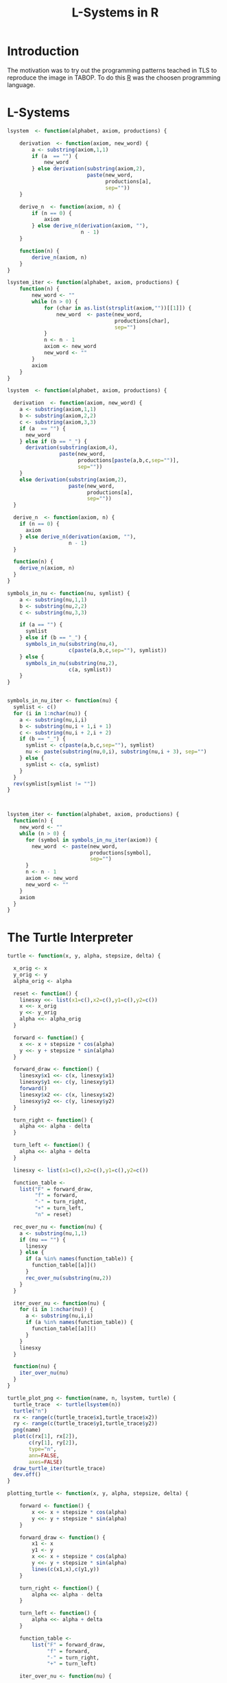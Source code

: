 * Introduction
The motivation was to try out the programming patterns teached in TLS
to reproduce the image in TABOP. To do this [[https://www.r-project.org/][R]] was the choosen
programming language.
* L-Systems
  #+begin_src R :tangle lsystem.r
    lsystem  <- function(alphabet, axiom, productions) {

        derivation  <- function(axiom, new_word) {
            a <- substring(axiom,1,1)
            if (a  == "") {
                new_word
            } else derivation(substring(axiom,2),
                              paste(new_word,
                                    productions[a],
                                    sep=""))
        }

        derive_n  <- function(axiom, n) {
            if (n == 0) {
                axiom
            } else derive_n(derivation(axiom, ""),
                            n - 1)
        }

        function(n) {
            derive_n(axiom, n)
        }
    }

    lsystem_iter <- function(alphabet, axiom, productions) {
        function(n) {
            new_word <- ""
            while (n > 0) {
                for (char in as.list(strsplit(axiom,""))[[1]]) {
                    new_word  <- paste(new_word,
                                       productions[char],
                                       sep="")
                }
                n <- n - 1
                axiom <- new_word
                new_word <- ""
            }
            axiom
        }
    }

  #+end_src
  #+begin_src R :tangle lsystem-with-subscripts.r
    lsystem  <- function(alphabet, axiom, productions) {

      derivation  <- function(axiom, new_word) {
        a <- substring(axiom,1,1)
        b <- substring(axiom,2,2)
        c <- substring(axiom,3,3)
        if (a  == "") {
          new_word
        } else if (b == "_") {
          derivation(substring(axiom,4),
                     paste(new_word,
                           productions[paste(a,b,c,sep="")],
                           sep=""))
        }
        else derivation(substring(axiom,2),
                        paste(new_word,
                              productions[a],
                              sep=""))
      }

      derive_n  <- function(axiom, n) {
        if (n == 0) {
          axiom
        } else derive_n(derivation(axiom, ""),
                        n - 1)
      }

      function(n) {
        derive_n(axiom, n)
      }
    }

    symbols_in_nu <- function(nu, symlist) {
        a <- substring(nu,1,1)
        b <- substring(nu,2,2)
        c <- substring(nu,3,3)

        if (a == "") {
          symlist
        } else if (b == "_") {
          symbols_in_nu(substring(nu,4),
                        c(paste(a,b,c,sep=""), symlist))
        } else {
          symbols_in_nu(substring(nu,2),
                        c(a, symlist))
        }
    }


    symbols_in_nu_iter <- function(nu) {
      symlist <- c()
      for (i in 1:nchar(nu)) {
        a <- substring(nu,i,i)
        b <- substring(nu,i + 1,i + 1)
        c <- substring(nu,i + 2,i + 2)
        if (b == "_") {
          symlist <- c(paste(a,b,c,sep=""), symlist)
          nu <- paste(substring(nu,0,i), substring(nu,i + 3), sep="")
        } else {
          symlist <- c(a, symlist)
        }
      }
      rev(symlist[symlist != ""])
    }



    lsystem_iter <- function(alphabet, axiom, productions) {
      function(n) {
        new_word <- ""
        while (n > 0) {
          for (symbol in symbols_in_nu_iter(axiom)) {
            new_word  <- paste(new_word,
                               productions[symbol],
                               sep="")
          }
          n <- n - 1
          axiom <- new_word
          new_word <- ""
        }
        axiom
      }
    }

  #+end_src

  #+RESULTS:

* The Turtle Interpreter
  #+begin_src R :tangle turtle.r
    turtle <- function(x, y, alpha, stepsize, delta) {

      x_orig <- x
      y_orig <- y
      alpha_orig <- alpha

      reset <- function() {
        linesxy <<- list(x1=c(),x2=c(),y1=c(),y2=c())
        x <<- x_orig
        y <<- y_orig
        alpha <<- alpha_orig
      }

      forward <- function() {
        x <<- x + stepsize * cos(alpha)
        y <<- y + stepsize * sin(alpha)
      }

      forward_draw <- function() {
        linesxy$x1 <<- c(x, linesxy$x1)
        linesxy$y1 <<- c(y, linesxy$y1)
        forward()
        linesxy$x2 <<- c(x, linesxy$x2)
        linesxy$y2 <<- c(y, linesxy$y2)
      }

      turn_right <- function() {
        alpha <<- alpha - delta
      }

      turn_left <- function() {
        alpha <<- alpha + delta
      }

      linesxy <- list(x1=c(),x2=c(),y1=c(),y2=c())

      function_table <-
        list("F" = forward_draw,
             "f" = forward,
             "-" = turn_right,
             "+" = turn_left,
             "n" = reset)

      rec_over_nu <- function(nu) {
        a <- substring(nu,1,1)
        if (nu == "") {
          linesxy
        } else {
          if (a %in% names(function_table)) {
            function_table[[a]]()
          } 
          rec_over_nu(substring(nu,2))
        }
      }

      iter_over_nu <- function(nu) {
        for (i in 1:nchar(nu)) {
          a <- substring(nu,i,i)
          if (a %in% names(function_table)) {
            function_table[[a]]()
          }
        }
        linesxy
      }

      function(nu) {
        iter_over_nu(nu)
      }
    }
  #+end_src

  #+RESULTS:

#+begin_src R :tangle turtle-plot.r
  turtle_plot_png <- function(name, n, lsystem, turtle) {
    turtle_trace  <- turtle(lsystem(n))
    turtle("n")
    rx <- range(c(turtle_trace$x1,turtle_trace$x2))
    ry <- range(c(turtle_trace$y1,turtle_trace$y2))
    png(name)
    plot(c(rx[1], rx[2]),
         c(ry[1], ry[2]),
         type="n",
         ann=FALSE,
         axes=FALSE)
    draw_turtle_iter(turtle_trace)
    dev.off()
  }
#+end_src

#+RESULTS:

  #+begin_src R :tangle plotting-turtle.r
    plotting_turtle <- function(x, y, alpha, stepsize, delta) {

        forward <- function() {
            x <<- x + stepsize * cos(alpha)
            y <<- y + stepsize * sin(alpha)
        }

        forward_draw <- function() {
            x1 <- x
            y1 <- y
            x <<- x + stepsize * cos(alpha)
            y <<- y + stepsize * sin(alpha)
            lines(c(x1,x),c(y1,y))
        }

        turn_right <- function() {
            alpha <<- alpha - delta
        }

        turn_left <- function() {
            alpha <<- alpha + delta
        }

        function_table <-
            list("F" = forward_draw,
                 "f" = forward,
                 "-" = turn_right,
                 "+" = turn_left)

        iter_over_nu <- function(nu) {

            for (i in 1:nchar(nu)) {
                function_table[[substring(nu,i,i)]]()
            }
        }

        function(nu) {
            iter_over_nu(nu)
        }
    }

  #+end_src

  #+RESULTS:

  #+begin_src R :tangle draw-turtle.r
    draw_turtle <- function(ls) {
        if (length(ls$x1) == 0) {
            TRUE
        } else {
            lines(x=c(ls$x1[1], ls$x2[1]), y=c(ls$y1[1], ls$y2[1]))
            draw_lines(list(x1=ls$x1[-1],
                            x2=ls$x2[-1],
                            y1=ls$y1[-1],
                            y2=ls$y2[-1]))
        }
    }


    draw_turtle_iter <- function(ls) {
        for (i in 1:length(ls$x1)) {
            lines(x=c(ls$x1[i], ls$x2[i]), y=c(ls$y1[i], ls$y2[i]))
        }
    }
  #+end_src

  #+RESULTS:

* The Koch Curve
  #+begin_src R :tangle koch-curve.r :eval yes
    source("lsystem.r")
    source("turtle.r")
    source("draw-turtle.r")
    dict <- c("F" = "F-F+F+FF-F-F+F", "+" = "+", "-" = "-", "f" = "f")
    l <- (lsystem_iter("Ff+-", "F-F-F-F", dict) (4))
    t <- turtle(0,0,pi,0.03,pi/2)
    lines <- t(l)
    png("koch.png", width=1000, height=1000)
    plot(range(x=c(lines$x1,lines$x2)),y=range(c(lines$y1,lines$y2)),type="n", ann=FALSE, axes=FALSE)
    draw_turtle_iter(lines)
    dev.off() 
  #+end_src

  #+RESULTS:
  : 1

[[file:koch.png]]

* More Curves
  #+begin_src R :tangle more-curves.r :eval query-export
    source("lsystem-with-subscripts.r")
    source("turtle.r")
    source("draw-turtle.r")
    dict <- c("F" = "FF-F-F-F-F-F+F", "+" = "+", "-" = "-", "f" = "f")
    l <- (lsystem_iter("Ff+-", "F-F-F-F", dict) (4))
    t <- turtle(0,0,pi,1,pi/2)
    ls <- t(l)
    png("more-curves-a.png", width=1000, height=1000)
    plot(x=range(x=c(ls$x1,ls$x2)),
         y=range(c(ls$y1,ls$y2)),
         type="n", ann=FALSE, axes=FALSE)
    draw_turtle_iter(ls)
    dev.off() 
  #+end_src

  #+RESULTS:
  : 1
#+CAPTION: More Curves
[[file:more-curves-a.png]]

#+begin_src R :tangel more-curves.r :eval query-export
  source("lsystem-with-subscripts.r")
  source("turtle.r")
  source("draw-turtle.r")
  source("turtle-plot.r")  
  alphabet <- c("F_r", "F_l", "f", "+", "-")
  axiom <- "F_r"
  dict <- c( "F_r" = "F_l-F_r-F_l", "F_l" = "F_r+F_l+F_r", "+" = "+", "-" = "-", "f" = "f")
  l <- lsystem_iter(alphabet, axiom, dict)
  t <- turtle(0,0,pi, 1, pi/3)
  turtle_plot_png("sierpinski-gasket.png", 7, l, t)
#+end_src

#+RESULTS:
: 1

* config :noexport:
#+PROPERTY: :eval never-export
#+LANGUAGE:  de
#+TITLE: L-Systems in R
#+OPTIONS:   H:4 num:nil toc:nil \n:nil @:t ::t |:t ^:t -:t f:t *:t <:t
#+OPTIONS:   TeX:t LaTeX:t skip:nil d:nil todo:t pri:nil tags:not-in-toc
#+INFOJS_OPT: view:nil toc:nil ltoc:t mouse:underline buttons:0 path:http://orgmode.org/org-info.js
#+EXPORT_SELECT_TAGS: export
#+EXPORT_EXCLUDE_TAGS: noexport
#+LaTeX_CLASS: scrartcl
#+LaTeX_CLASS_OPTIONS: [hidelinks,12pt,a4paper,titlepage]
#+LATEX_HEADER: \usepackage{amsmath}
#+LATEX_HEADER: \usepackage{lastpage}
#+LATEX_HEADER: \usepackage{fontspec}
#+LATEX_HEADER: \usepackage{unicode-math}
#+LATEX_HEADER: \usepackage{listings}
#+LATEX_HEADER: \newfontfamily\listingsfont[Scale=0.85]{FreeSans.ttf}
#+LATEX_HEADER: \lstset{basicstyle=\footnotesize\ttfamily, breaklines=true, frame=single, keywordstyle=\listingsfont\bfseries, stringstyle=\ttfamily, commentstyle=\ttfamily, showstringspaces=false}
#+LATEX_HEADER: \usepackage[ngerman]{babel}
##+LATEX_HEADER: \setmainfont{unicode.joanna.ttf}
;;#+LATEX_HEADER: \setmathfont{XITS Math}
##+LATEX_HEADER: \setsansfont{Vollkorn-Regular.ttf}
#+LATEX_HEADER: \addtokomafont{pagenumber}{\small \sffamily}
#+LATEX_HEADER: \setkomafont{author}{\sffamily}
#+LATEX_HEADER: \setkomafont{date}{\sffamily}
#+LATEX_HEADER: \author{Alexander Ptok}
#+LATEX_HEADER: \usepackage{scrlayer-scrpage}
#+LATEX_HEADER: \pagestyle{scrheadings}
#+LATEX_HEADER: \lohead{Alexander Ptok}
#+LATEX_HEADER: \cohead{$\lambda$}
#+LATEX_HEADER: \rohead{\today}
#+LATEX_HEADER: \lofoot{}
#+LATEX_HEADER: \cofoot{\thepage\ von \pageref{LastPage}}
#+LATEX_HEADER: \rofoot{}
#+LATEX_HEADER: \setheadsepline{0.4pt}
#+LATEX_HEADER: \usepackage{lastpage}
#+LATEX_HEADER: \RequirePackage{fancyvrb}
#+LATEX_HEADER: \DefineVerbatimEnvironment{verbatim}{Verbatim}{fontsize=\scriptsize}

